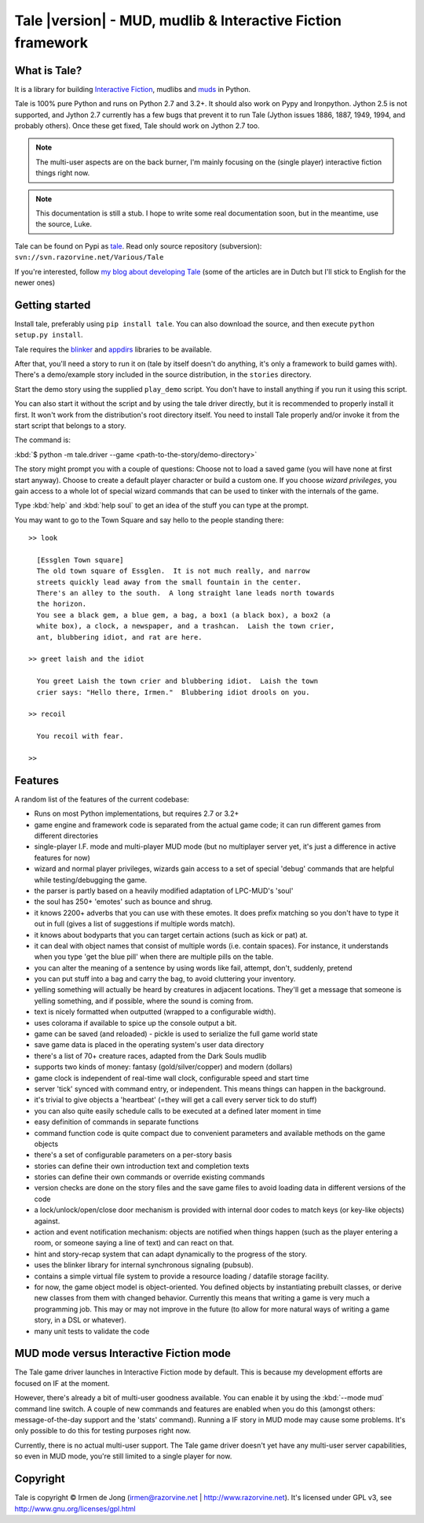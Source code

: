 ************************************************************
Tale |version| - MUD, mudlib & Interactive Fiction framework
************************************************************

.. image:: _static/tale-large.png
    :align: center
    :alt: Tale logo

What is Tale?
-------------
It is a library for building `Interactive Fiction <http://en.wikipedia.org/wiki/Interactive_fiction>`_,
mudlibs and `muds <http://en.wikipedia.org/wiki/MUD>`_ in Python.

Tale is 100% pure Python and runs on Python 2.7 and 3.2+.
It should also work on Pypy and Ironpython.
Jython 2.5 is not supported, and Jython 2.7 currently has a few bugs that prevent it to run Tale (Jython issues
1886, 1887, 1949, 1994, and probably others). Once these get fixed, Tale should work on Jython 2.7 too.

.. note::
    The multi-user aspects are on the back burner, I'm mainly focusing on the (single player)
    interactive fiction things right now.

.. note::
    This documentation is still a stub. I hope to write some real documentation soon,
    but in the meantime, use the source, Luke.

Tale can be found on Pypi as `tale <http://pypi.python.org/pypi/tale/>`_.
Read only source repository (subversion): ``svn://svn.razorvine.net/Various/Tale``

If you're interested, follow `my blog about developing Tale <http://www.razorvine.net/blog/user/irmen/category/17>`_
(some of the articles are in Dutch but I'll stick to English for the newer ones)


Getting started
---------------
Install tale, preferably using ``pip install tale``. You can also download the source, and then execute ``python setup.py install``.

Tale requires the `blinker <http://pypi.python.org/pypi/blinker/>`_ and `appdirs <http://pypi.python.org/pypi/appdirs/>`_
libraries to be available.

After that, you'll need a story to run it on (tale by itself doesn't do anything,
it's only a framework to build games with).
There's a demo/example story included in the source distribution, in the ``stories`` directory.

Start the demo story using the supplied ``play_demo`` script.
You don't have to install anything if you run it using this script.

You can also start it without the script and by using the tale driver directly, but
it is recommended to properly install it first.
It won't work from the distribution's root directory itself. You need to install Tale properly
and/or invoke it from the start script that belongs to a story.

The command is:

:kbd:`$ python -m tale.driver --game <path-to-the-story/demo-directory>`

The story might prompt you with a couple of questions:
Choose not to load a saved game (you will have none at first start anyway).
Choose to create a default player character or build a custom one. If you choose *wizard privileges*, you
gain access to a whole lot of special wizard commands that can be used to tinker with the internals of the game.

Type :kbd:`help` and :kbd:`help soul` to get an idea of the stuff you can type at the prompt.

You may want to go to the Town Square and say hello to the people standing there::

    >> look

      [Essglen Town square]
      The old town square of Essglen.  It is not much really, and narrow
      streets quickly lead away from the small fountain in the center.
      There's an alley to the south.  A long straight lane leads north towards
      the horizon.
      You see a black gem, a blue gem, a bag, a box1 (a black box), a box2 (a
      white box), a clock, a newspaper, and a trashcan.  Laish the town crier,
      ant, blubbering idiot, and rat are here.

    >> greet laish and the idiot

      You greet Laish the town crier and blubbering idiot.  Laish the town
      crier says: "Hello there, Irmen."  Blubbering idiot drools on you.

    >> recoil

      You recoil with fear.

    >>

Features
--------

A random list of the features of the current codebase:

- Runs on most Python implementations, but requires 2.7 or 3.2+
- game engine and framework code is separated from the actual game code;
  it can run different games from different directories
- single-player I.F. mode and multi-player MUD mode (but no multiplayer server yet,
  it's just a difference in active features for now)
- wizard and normal player privileges, wizards gain access to a set of special 'debug' commands that are helpful
  while testing/debugging the game.
- the parser is partly based on a heavily modified adaptation of LPC-MUD's 'soul'
- the soul has 250+ 'emotes' such as bounce and shrug.
- it knows 2200+ adverbs that you can use with these emotes. It does prefix matching so you don't have to type
  it out in full (gives a list of suggestions if multiple words match).
- it knows about bodyparts that you can target certain actions (such as kick or pat) at.
- it can deal with object names that consist of multiple words (i.e. contain spaces). For instance, it understands
  when you type 'get the blue pill' when there are multiple pills on the table.
- you can alter the meaning of a sentence by using words like fail, attempt, don't, suddenly, pretend
- you can put stuff into a bag and carry the bag, to avoid cluttering your inventory.
- yelling something will actually be heard by creatures in adjacent locations. They'll get a message that
  someone is yelling something, and if possible, where the sound is coming from.
- text is nicely formatted when outputted (wrapped to a configurable width).
- uses colorama if available to spice up the console output a bit.
- game can be saved (and reloaded) - pickle is used to serialize the full game world state
- save game data is placed in the operating system's user data directory
- there's a list of 70+ creature races, adapted from the Dark Souls mudlib
- supports two kinds of money: fantasy (gold/silver/copper) and modern (dollars)
- game clock is independent of real-time wall clock, configurable speed and start time
- server 'tick' synced with command entry, or independent. This means things can happen in the background.
- it's trivial to give objects a 'heartbeat' (=they will get a call every server tick to do stuff)
- you can also quite easily schedule calls to be executed at a defined later moment in time
- easy definition of commands in separate functions
- command function code is quite compact due to convenient parameters and available methods on the game objects
- there's a set of configurable parameters on a per-story basis
- stories can define their own introduction text and completion texts
- stories can define their own commands or override existing commands
- version checks are done on the story files and the save game files to avoid loading data in different versions of the code
- a lock/unlock/open/close door mechanism is provided with internal door codes to match keys (or key-like objects) against.
- action and event notification mechanism: objects are notified when things happen (such as the player entering a room,
  or someone saying a line of text) and can react on that.
- hint and story-recap system that can adapt dynamically to the progress of the story.
- uses the blinker library for internal synchronous signaling (pubsub).
- contains a simple virtual file system to provide a resource loading / datafile storage facility.
- for now, the game object model is object-oriented. You defined objects by instantiating prebuilt classes,
  or derive new classes from them with changed behavior. Currently this means that writing a game is
  very much a programming job. This may or may not improve in the future (to allow for more natural ways
  of writing a game story, in a DSL or whatever).
- many unit tests to validate the code



MUD mode versus Interactive Fiction mode
----------------------------------------
The Tale game driver launches in Interactive Fiction mode by default.
This is because my development efforts are focused on IF at the moment.

However, there's already a bit of multi-user goodness available.
You can enable it by using the :kbd:`--mode mud` command line switch.
A couple of new commands and features are enabled when you do this
(amongst others: message-of-the-day support and the 'stats' command).
Running a IF story in MUD mode may cause some problems. It's only
possible to do this for testing purposes right now.

Currently, there is no actual multi-user support. The Tale game driver
doesn't yet have any multi-user server capabilities, so even in MUD mode,
you're still limited to a single player for now.


Copyright
---------

Tale is copyright © Irmen de Jong (irmen@razorvine.net | http://www.razorvine.net).
It's licensed under GPL v3, see http://www.gnu.org/licenses/gpl.html


